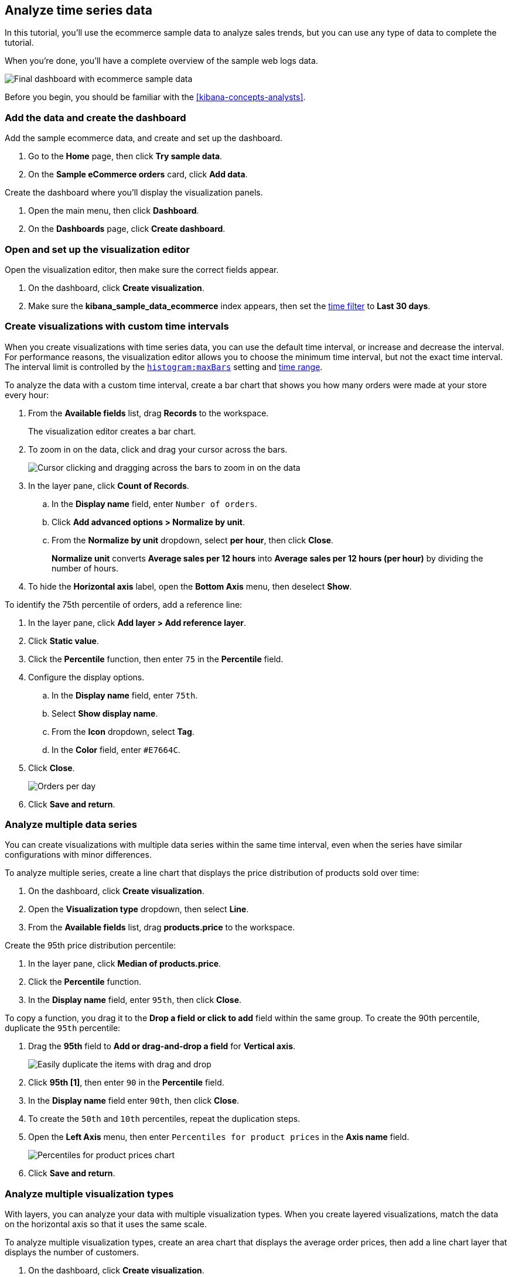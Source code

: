 [[create-a-dashboard-of-panels-with-ecommerce-data]]
== Analyze time series data

In this tutorial, you'll use the ecommerce sample data to analyze sales trends, but you can use any type of data to complete the tutorial.

When you're done, you'll have a complete overview of the sample web logs data. 

[role="screenshot"]
image::images/lens_timeSeriesDataTutorialDashboard_7.16.png[Final dashboard with ecommerce sample data]

Before you begin, you should be familiar with the <<kibana-concepts-analysts>>.

[discrete]
[[add-the-data-and-create-the-dashboard-advanced]]
=== Add the data and create the dashboard

Add the sample ecommerce data, and create and set up the dashboard.

. Go to the *Home* page, then click *Try sample data*.

. On the *Sample eCommerce orders* card, click *Add data*.

Create the dashboard where you'll display the visualization panels.

. Open the main menu, then click *Dashboard*.

. On the *Dashboards* page, click *Create dashboard*.

[float]
[[open-and-set-up-lens-advanced]]
=== Open and set up the visualization editor

Open the visualization editor, then make sure the correct fields appear.

. On the dashboard, click *Create visualization*.

. Make sure the *kibana_sample_data_ecommerce* index appears, then set the <<set-time-filter,time filter>> to *Last 30 days*.

[discrete]
[[custom-time-interval]]
=== Create visualizations with custom time intervals

When you create visualizations with time series data, you can use the default time interval, or increase and decrease the interval. For performance reasons, the visualization editor allows you to choose the minimum time interval, but not the exact time interval. The interval limit is controlled by the <<histogram-maxbars, `histogram:maxBars`>> setting and <<set-time-filter,time range>>. 

To analyze the data with a custom time interval, create a bar chart that shows you how many orders were made at your store every hour:

. From the *Available fields* list, drag *Records* to the workspace.
+
The visualization editor creates a bar chart.

. To zoom in on the data, click and drag your cursor across the bars. 
+
[role="screenshot"]
image::images/lens_clickAndDragZoom_7.16.gif[Cursor clicking and dragging across the bars to zoom in on the data]

. In the layer pane, click *Count of Records*.

.. In the *Display name* field, enter `Number of orders`.

.. Click *Add advanced options > Normalize by unit*. 

.. From the *Normalize by unit* dropdown, select *per hour*, then click *Close*.
+
*Normalize unit* converts *Average sales per 12 hours* into *Average sales per 12 hours (per hour)* by dividing the number of hours.

. To hide the *Horizontal axis* label, open the *Bottom Axis* menu, then deselect *Show*.

To identify the 75th percentile of orders, add a reference line:

. In the layer pane, click *Add layer > Add reference layer*.

. Click *Static value*.

. Click the *Percentile* function, then enter `75` in the *Percentile* field. 

. Configure the display options.

.. In the *Display name* field, enter `75th`.

.. Select *Show display name*.

.. From the *Icon* dropdown, select *Tag*.

.. In the *Color* field, enter `#E7664C`.

. Click *Close*.
+
[role="screenshot"]
image::images/lens_barChartCustomTimeInterval_7.16.png[Orders per day]

. Click *Save and return*.

[discrete]
[[add-a-data-layer-advanced]]
=== Analyze multiple data series

You can create visualizations with multiple data series within the same time interval, even when the series have similar configurations with minor differences.

To analyze multiple series, create a line chart that displays the price distribution of products sold over time:

. On the dashboard, click *Create visualization*.

. Open the *Visualization type* dropdown, then select *Line*.

. From the *Available fields* list, drag *products.price* to the workspace.

Create the 95th price distribution percentile:

. In the layer pane, click *Median of products.price*.

. Click the *Percentile* function.

. In the *Display name* field, enter `95th`, then click *Close*.

To copy a function, you drag it to the *Drop a field or click to add* field within the same group. To create the 90th percentile, duplicate the `95th` percentile:

. Drag the *95th* field to *Add or drag-and-drop a field* for *Vertical axis*.
+
[role="screenshot"]
image::images/lens_advanced_2_2.gif[Easily duplicate the items with drag and drop]

. Click *95th [1]*, then enter `90` in the *Percentile* field.

. In the *Display name* field enter `90th`, then click *Close*.

. To create the `50th` and `10th` percentiles, repeat the duplication steps.

. Open the *Left Axis* menu, then enter `Percentiles for product prices` in the *Axis name* field.
+
[role="screenshot"]
image::images/lens_lineChartMultipleDataSeries_7.16.png[Percentiles for product prices chart]

. Click *Save and return*.

[discrete]
[[add-a-data-layer]]
=== Analyze multiple visualization types

With layers, you can analyze your data with multiple visualization types. When you create layered visualizations, match the data on the horizontal axis so that it uses the same scale. 

To analyze multiple visualization types, create an area chart that displays the average order prices, then add a line chart layer that displays the number of customers. 

. On the dashboard, click *Create visualization*.

. From the *Available fields* list, drag *products.price* to the workspace.

. In the layer pane, click *Median of products.price*.

.. Click the *Average* function.

.. In the *Display name* field, enter `Average price`, then click *Close*.

. Open the *Visualization type* dropdown, then select *Area*.

Add a layer to display the customer traffic:

. In the layer pane, click *Add layer > Add visualization layer*.

. From the *Available fields* list, drag *customer_id* to the *Vertical Axis* field in the second layer.

. In the layer pane, click *Unique count of customer_id*.

.. In the *Display name* field, enter `Number of customers`.

.. In the *Series color* field, enter *#D36086*.

.. Click *Right* for the *Axis side*, then click *Close*.

. From the *Available fields* list, drag *order_date* to the *Horizontal Axis* field in the second layer.

. In the second layer, open the *Layer visualization type* menu, then click *Line*.
+
[role="screenshot"]
image::images/lens_layerVisualizationTypeMenu_7.16.png[Layer visualization type menu]

. To change the position of the legend, open the *Legend* menu, then select the *Alignment* arrow that points up.
+
[role="screenshot"]
image::images/lens_mixedXYChart_7.16.png[Layer visualization type menu]

. Click *Save and return*.

[discrete]
[[percentage-stacked-area]]
=== Compare the change in percentage over time

By default, the visualization editor displays time series data with stacked charts, which show how the different document sets change over time. 

To view change over time as a percentage, create an *Area percentage* chart that displays three order categories over time:

. On the dashboard, click *Create visualization*.

. From the *Available fields* list, drag *Records* to the workspace.

. Open the *Visualization type* dropdown, then select *Area percentage*.

For each order category, create a filter: 

. In the layer pane, click *Add or drag-and-drop a field* for *Break down by*.

. Click the *Filters* function.

. Click *All records*, enter the following in the query bar, then press Return:

* *KQL* &mdash; `category.keyword : *Clothing`

* *Label* &mdash; `Clothing`

. Click *Add a filter*, enter the following in the query bar, then press Return:

* *KQL* &mdash; `category.keyword : *Shoes`

* *Label* &mdash; `Shoes`

. Click *Add a filter*, enter the following in the query bar, then press Return:

* *KQL* &mdash; `category.keyword : *Accessories`

* *Label* &mdash; `Accessories`

. Click *Close*.

. Open the *Legend* menu, then select the *Alignment* arrow that points up.
+
[role="screenshot"]
image::images/lens_areaPercentageNumberOfOrdersByCategory_7.16.png[Prices share by category]

. Click *Save and return*.

[discrete]
[[view-the-cumulative-number-of-products-sold-on-weekends]]
=== View the cumulative number of products sold on weekends

To determine the number of orders made only on Saturday and Sunday, create an area chart, then add it to the dashboard.

. On the dashboard, click *Create visualization*.

. Open the *Visualization type* dropdown, then select *Area*.

Configure the cumulative sum of store orders:

. From the *Available fields* list, drag *Records* to the workspace.

. In the layer pane, click *Count of Records*.

. Click the *Cumulative sum* function.

. In the *Display name* field, enter `Cumulative weekend orders`, then click *Close*.

Filter the results to display the data for only Saturday and Sunday:

. In the layer pane, click *Add or drag-and-drop a field* for *Break down by*. 

. Click the *Filters* function.

. Click *All records*, enter the following in the query bar, then press Return:

* *KQL* &mdash; `day_of_week : "Saturday" or day_of_week : "Sunday"`

* *Label* &mdash; `Saturday and Sunday`
+
The <<kuery-query,KQL filter>> displays all documents where `day_of_week` matches `Saturday` or `Sunday`.

. Open the *Legend* menu, then click *Hide*.
+
[role="screenshot"]
image::images/lens_areaChartCumulativeNumberOfSalesOnWeekend_7.16.png[Area chart with cumulative sum of orders made on the weekend]

. Click *Save and return*.

[discrete]
[[compare-time-ranges]]
=== Compare time ranges

With *Time shift*, you can compare the data from different time ranges. To make sure the data correctly displays, choose a multiple of the date histogram interval when you use multiple time shifts. For example, you are unable to use a *36h* time shift for one series, and a *1d* time shift for the second series if the interval is *days*.   

To compare two time ranges, create a line chart that compares the sales in the current week with sales from the previous week: 

. On the dashboard, click *Create visualization*.

. Open the *Visualization type* dropdown, then select *Line*.

. From the *Available fields* list, drag *Records* to the workspace.

. To duplicate *Count of Records*, drag *Count of Records* to *Add or drag-and-drop a field* for *Vertical axis* in the layer pane.

To create a week-over-week comparison, shift *Count of Records [1]* by one week:

. In the layer pane, click *Count of Records [1]*.

. Click *Add advanced options > Time shift*, select *1 week ago*, then click *Close*.
+
To use custom time shifts, enter the time value and increment, then press Enter. For example, enter *1w* to use the *1 week ago* time shift.
+
[role="screenshot"]
image::images/lens_time_shift.png[Line chart with week-over-week sales comparison]

. Click *Save and return*.

[float]
[[compare-time-as-percent]]
==== Analyze the percent change between time ranges

With *Formula*, you can analyze the percent change in your data from different time ranges.

To compare time range changes as a percent, create a bar chart that compares the sales in the current week with sales from the previous week: 

. On the dashboard, click *Create visualization*.

. From the *Available fields* list, drag *Records* to the workspace.

. In the layer pane, click *Count of Records*.

. Click *Formula*, then enter `count() / count(shift='1w') - 1`.

. Open the *Value format* dropdown, select *Percent*, then enter `0` in the *Decimals* field.

. In the *Display name* field, enter `Percent of change`, then click *Close*.
+
[role="screenshot"]
image::images/lens_percent_chage.png[Bar chart with percent change in sales between the current time and the previous week]

. Click *Save and return*.

[discrete]
[[view-customers-over-time-by-continents]]
=== Analyze the data in a table

With tables, you can view and compare the field values, which is useful for displaying the locations of customer orders.

Create a date histogram table and group the customer count metric by category, such as the continent registered in user accounts:

. On the dashboard, click *Create visualization*.

. Open the *Visualization type* dropdown, then select *Table*.

. From the *Available fields* list, drag *customer_id* to the *Metrics* field in the layer pane.

.. In the layer pane, click *Unique count of customer_id*.

.. In the *Display name* field, enter `Customers`, then click *Close*.

. From the *Available fields* list, drag *order_date* to the *Rows* field in the layer pane.

.. In the layer pane, click the *order_date*.

.. Select *Customize time interval*.

.. Change the *Minimum interval* to *1 days*.

.. In the *Display name* field, enter `Sales`, then click *Close*.

To split the metric, add columns for each continent using the *Columns* field:

. From the *Available fields* list, drag *geoip.continent_name* to the *Columns* field in the layer pane.
+
[role="screenshot"]
image::images/lens_table_over_time.png[Date histogram table with groups for the customer count metric]

. Click *Save and return*.

[discrete]
=== Save the dashboard

Now that you have a complete overview of your ecommerce sales data, save the dashboard.

. In the toolbar, click *Save*.

. On the *Save dashboard* window, enter `Ecommerce sales`, then click *Save*.

. Select *Store time with dashboard*.

. Click *Save*.

[role="screenshot"]
image::images/lens_timeSeriesDataTutorialDashboard_7.16.png[Final dashboard with ecommerce sample data]
